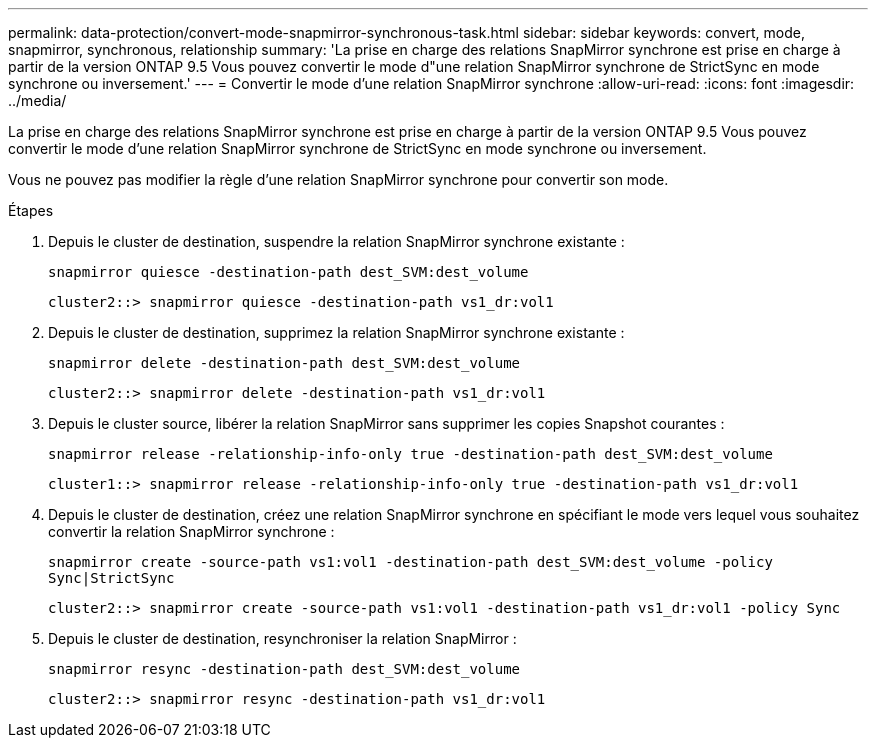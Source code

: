 ---
permalink: data-protection/convert-mode-snapmirror-synchronous-task.html 
sidebar: sidebar 
keywords: convert, mode, snapmirror, synchronous, relationship 
summary: 'La prise en charge des relations SnapMirror synchrone est prise en charge à partir de la version ONTAP 9.5 Vous pouvez convertir le mode d"une relation SnapMirror synchrone de StrictSync en mode synchrone ou inversement.' 
---
= Convertir le mode d'une relation SnapMirror synchrone
:allow-uri-read: 
:icons: font
:imagesdir: ../media/


[role="lead"]
La prise en charge des relations SnapMirror synchrone est prise en charge à partir de la version ONTAP 9.5 Vous pouvez convertir le mode d'une relation SnapMirror synchrone de StrictSync en mode synchrone ou inversement.

Vous ne pouvez pas modifier la règle d'une relation SnapMirror synchrone pour convertir son mode.

.Étapes
. Depuis le cluster de destination, suspendre la relation SnapMirror synchrone existante :
+
`snapmirror quiesce -destination-path dest_SVM:dest_volume`

+
[listing]
----
cluster2::> snapmirror quiesce -destination-path vs1_dr:vol1
----
. Depuis le cluster de destination, supprimez la relation SnapMirror synchrone existante :
+
`snapmirror delete -destination-path dest_SVM:dest_volume`

+
[listing]
----
cluster2::> snapmirror delete -destination-path vs1_dr:vol1
----
. Depuis le cluster source, libérer la relation SnapMirror sans supprimer les copies Snapshot courantes :
+
`snapmirror release -relationship-info-only true -destination-path dest_SVM:dest_volume`

+
[listing]
----
cluster1::> snapmirror release -relationship-info-only true -destination-path vs1_dr:vol1
----
. Depuis le cluster de destination, créez une relation SnapMirror synchrone en spécifiant le mode vers lequel vous souhaitez convertir la relation SnapMirror synchrone :
+
`snapmirror create -source-path vs1:vol1 -destination-path dest_SVM:dest_volume -policy Sync|StrictSync`

+
[listing]
----
cluster2::> snapmirror create -source-path vs1:vol1 -destination-path vs1_dr:vol1 -policy Sync
----
. Depuis le cluster de destination, resynchroniser la relation SnapMirror :
+
`snapmirror resync -destination-path dest_SVM:dest_volume`

+
[listing]
----
cluster2::> snapmirror resync -destination-path vs1_dr:vol1
----

